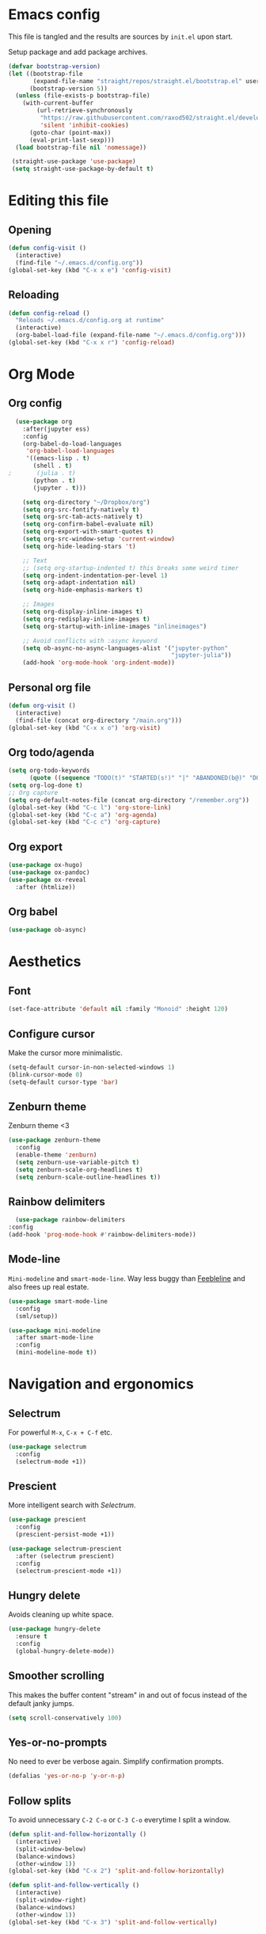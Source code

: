 #+PROPERTY: header-args :tangle yes
* Emacs config
This file is tangled and the results are sources by =init.el= upon
start.

Setup package and add package archives.
#+BEGIN_SRC emacs-lisp
(defvar bootstrap-version)
(let ((bootstrap-file
       (expand-file-name "straight/repos/straight.el/bootstrap.el" user-emacs-directory))
      (bootstrap-version 5))
  (unless (file-exists-p bootstrap-file)
    (with-current-buffer
        (url-retrieve-synchronously
         "https://raw.githubusercontent.com/raxod502/straight.el/develop/install.el"
         'silent 'inhibit-cookies)
      (goto-char (point-max))
      (eval-print-last-sexp)))
  (load bootstrap-file nil 'nomessage))

 (straight-use-package 'use-package)
 (setq straight-use-package-by-default t)
#+END_SRC

* Editing this file
** Opening
#+BEGIN_SRC emacs-lisp
  (defun config-visit ()
    (interactive)
    (find-file "~/.emacs.d/config.org"))
  (global-set-key (kbd "C-x x e") 'config-visit)
#+END_SRC

** Reloading
#+BEGIN_SRC emacs-lisp
  (defun config-reload ()
    "Reloads ~/.emacs.d/config.org at runtime"
    (interactive)
    (org-babel-load-file (expand-file-name "~/.emacs.d/config.org")))
  (global-set-key (kbd "C-x x r") 'config-reload)
#+END_SRC

* Org Mode
** Org config
#+BEGIN_SRC emacs-lisp
    (use-package org
      :after(jupyter ess)
      :config
      (org-babel-do-load-languages
       'org-babel-load-languages
       '((emacs-lisp . t)
         (shell . t)
  ;       (julia . t)
         (python . t)
         (jupyter . t)))

      (setq org-directory "~/Dropbox/org")
      (setq org-src-fontify-natively t)
      (setq org-src-tab-acts-natively t)
      (setq org-confirm-babel-evaluate nil)
      (setq org-export-with-smart-quotes t)
      (setq org-src-window-setup 'current-window)
      (setq org-hide-leading-stars 't)

      ;; Text
      ;; (setq org-startup-indented t) this breaks some weird timer
      (setq org-indent-indentation-per-level 1)
      (setq org-adapt-indentation nil)
      (setq org-hide-emphasis-markers t)

      ;; Images
      (setq org-display-inline-images t) 
      (setq org-redisplay-inline-images t) 
      (setq org-startup-with-inline-images "inlineimages")

      ;; Avoid conflicts with :async keyword
      (setq ob-async-no-async-languages-alist '("jupyter-python" 
                                                "jupyter-julia"))
      (add-hook 'org-mode-hook 'org-indent-mode))
#+END_SRC

** Personal org file
#+BEGIN_SRC emacs-lisp
  (defun org-visit ()
    (interactive)
    (find-file (concat org-directory "/main.org")))
  (global-set-key (kbd "C-x x o") 'org-visit)
#+END_SRC
** Org todo/agenda
#+BEGIN_SRC emacs-lisp
  (setq org-todo-keywords
        (quote ((sequence "TODO(t)" "STARTED(s!)" "|" "ABANDONED(b@)" "DONE(d!)"))))
  (setq org-log-done t)
  ;; Org capture
  (setq org-default-notes-file (concat org-directory "/remember.org"))
  (global-set-key (kbd "C-c l") 'org-store-link)
  (global-set-key (kbd "C-c a") 'org-agenda)
  (global-set-key (kbd "C-c c") 'org-capture)
#+END_SRC
** Org export
#+BEGIN_SRC emacs-lisp
  (use-package ox-hugo)
  (use-package ox-pandoc)
  (use-package ox-reveal
    :after (htmlize))
#+END_SRC

** Org babel
#+BEGIN_SRC emacs-lisp
  (use-package ob-async)
#+END_SRC

* Aesthetics
** Font
#+BEGIN_SRC emacs-lisp
  (set-face-attribute 'default nil :family "Monoid" :height 120)
#+END_SRC

** Configure cursor
Make the cursor more minimalistic.
#+BEGIN_SRC emacs-lisp
  (setq-default cursor-in-non-selected-windows 1)
  (blink-cursor-mode 0)
  (setq-default cursor-type 'bar)
#+END_SRC

** Zenburn theme
   Zenburn theme <3
#+BEGIN_SRC emacs-lisp
  (use-package zenburn-theme
    :config
    (enable-theme 'zenburn)
    (setq zenburn-use-variable-pitch t)
    (setq zenburn-scale-org-headlines t)
    (setq zenburn-scale-outline-headlines t))
#+END_SRC

** Rainbow delimiters
   #+BEGIN_SRC emacs-lisp
      (use-package rainbow-delimiters
	:config
	(add-hook 'prog-mode-hook #'rainbow-delimiters-mode))
   #+END_SRC

** Mode-line
~Mini-modeline~ and ~smart-mode-line~. Way less buggy than [[https://github.com/tautologyclub/feebleline][Feebleline]] and also frees up real estate.
#+begin_src emacs-lisp
    (use-package smart-mode-line
      :config
      (sml/setup))

    (use-package mini-modeline
      :after smart-mode-line
      :config
      (mini-modeline-mode t))
#+end_src
* Navigation and ergonomics
** Selectrum
For powerful ~M-x~, ~C-x + C-f~ etc.
#+begin_src emacs-lisp
  (use-package selectrum
    :config
    (selectrum-mode +1))
#+end_src

** Prescient
More intelligent search with [[*Selectrum][Selectrum]].
#+begin_src emacs-lisp
  (use-package prescient
    :config 
    (prescient-persist-mode +1))

  (use-package selectrum-prescient
    :after (selectrum prescient)
    :config
    (selectrum-prescient-mode +1))
#+end_src

** Hungry delete
Avoids cleaning up white space.                   
#+BEGIN_SRC emacs-lisp
  (use-package hungry-delete
    :ensure t
    :config
    (global-hungry-delete-mode))
#+END_SRC
** Smoother scrolling
This makes the buffer content "stream" in and out of focus instead of the default janky jumps.
#+BEGIN_SRC emacs-lisp
  (setq scroll-conservatively 100)
#+END_SRC

** Yes-or-no-prompts
No need to ever be verbose again. Simplify confirmation prompts.
#+BEGIN_SRC emacs-lisp
  (defalias 'yes-or-no-p 'y-or-n-p)
#+END_SRC

** Follow splits
To avoid unnecessary =C-2 C-o= or =C-3 C-o= everytime I split a window.

#+BEGIN_SRC emacs-lisp
  (defun split-and-follow-horizontally ()
    (interactive)
    (split-window-below)
    (balance-windows)
    (other-window 1))
  (global-set-key (kbd "C-x 2") 'split-and-follow-horizontally)

  (defun split-and-follow-vertically ()
    (interactive)
    (split-window-right)
    (balance-windows)
    (other-window 1))
  (global-set-key (kbd "C-x 3") 'split-and-follow-vertically)
#+END_SRC

** Always kill current buffer 
To avoid unnecessary confirmation when doing =C-x k= which I have never used to kill 
a buffer I am not currently in.
#+BEGIN_SRC emacs-lisp
  (defun kill-current-buffer ()
    "Kills the current buffer."
    (interactive)
    (kill-buffer (current-buffer)))
  (global-set-key (kbd "C-x k") 'kill-current-buffer)
#+END_SRC

* Programming
** Git

*** Magit
Git from Emacs!
#+BEGIN_SRC emacs-lisp
  (use-package magit
    :config
    (setq magit-diff-use-overlays nil)
    (global-set-key (kbd "C-x g") 'magit-status))
#+END_SRC

*** Diff-hl
Hightlight Git diffs in fringes.
#+BEGIN_SRC emacs-lisp
  (use-package diff-hl
    :config
    (global-diff-hl-mode)
    (add-hook 'magit-post-refresh-hook 'diff-hl-magit-post-refresh))
#+END_SRC

** Eglot
#+begin_src emacs-lisp :tangle no
  (use-package eglot)
  (use-package eglot-jl
    :after (eglot))
#+end_src
** Jupyter
For connecting ~org-babel~ to Jupyter sessions.
#+BEGIN_SRC emacs-lisp 
  (use-package jupyter)
#+END_SRC

** Ess
Required for Julia in ~org-babel~.
#+BEGIN_SRC emacs-lisp 
  (use-package ess
    :init 
    (setq inferior-julia-program-name "/usr/local/bin/julia"))
#+END_SRC

** Language server
#+BEGIN_SRC emacs-lisp
  (use-package lsp-mode
    :init
    (setq lsp-keymap-prefix "M-p")
    :commands lsp
    :custom
    (lsp-enable-snippet 'f)
    (lsp-auto-guess-root nil)
    (lsp-prefer-flymake nil)
    :hook ((python-mode) . lsp)
     :config
     (lsp-register-custom-settings '(("pyls.plugins.pyls_mypy.enabled" t t)))
     (lsp-register-client
      (make-lsp-client :new-connection (lsp-tramp-connection "~/anaconda3/bin/pyls")
                       :major-modes '(python-mode)
                       :remote? t
                       :server-id 'pyls-remote)))

  (use-package lsp-ui
    :ensure t
    :after (lsp-mode))

  (use-package company-lsp
    :ensure t
    :after (lsp-mode)
    :config
    (setq company-lsp-enable-snippet t)
    (push 'company-lsp company-backends))


#+END_SRC
* Tweaks
** Landing page 
#+begin_src emacs-lisp
  ;;(org-agenda nil "w")
;;  (delete-other-windows)
#+end_src

** Custom key bindings
#+BEGIN_SRC emacs-lisp
  (global-set-key "\C-w" 'backward-kill-word)
  (global-set-key "\C-x\C-k" 'kill-region)
  (global-set-key "\M-o" 'other-window)
  (global-set-key "\M-;" 'comment-dwim)
#+END_SRC


** Terminal
#+BEGIN_SRC emacs-lisp
  (defvar term-shell "/bin/bash")
#+END_SRC

** Utf-8
#+BEGIN_SRC emacs-lisp
  (setq locale-coding-system 'utf-8)
  (set-terminal-coding-system 'utf-8)
  (set-keyboard-coding-system 'utf-8)
  (set-selection-coding-system 'utf-8)
  (prefer-coding-system 'utf-8)
#+END_SRC    
** Remove clutter
Emacs truly comes with a lot of unnecessary stuff, and that stuff 
has to go for more screen real estate.

*** Remove all bars
#+BEGIN_SRC emacs-lisp
  (menu-bar-no-scroll-bar)
  (tool-bar-mode 0)
  (menu-bar-mode 0)
  (fringe-mode 1)
;  (setq left-fringe-width 10)
  (setq right-fringe-width 10)
#+END_SRC

** Stop Emacs backups
Ok fine. It can make backup files, but at one location
#+BEGIN_SRC emacs-lisp
  (setq backup-directory-alist `(("." . "~/.emacs.d/backups")))
#+END_SRC

** Open links in Firefox
Instead of default chrome.
#+BEGIN_SRC emacs-lisp
  (setq browse-url-browser-function 'browse-url-firefox
        browse-url-new-window-flag  t
        browse-url-firefox-new-window-is-tab t)
#+END_SRC

** Ignore bell
Useful on Windows I guess.
#+BEGIN_SRC emacs-lisp
  (setq ring-bell-function 'ignore)
#+END_SRC



** Spell checking
#+BEGIN_SRC emacs-lisp
  (add-hook 'text-mode-hook 'turn-on-auto-fill)
  (add-hook 'text-mode-hook 'flyspell-mode)
  (add-hook 'latex-mode-hook 'flyspell-mode)
  (add-hook 'org-mode-hook 'flyspell-mode)
#+END_SRC

** Speedup tramp
Having this on causes [[https://www.emacswiki.org/emacs/RecentFiles][issues]] with Tramp. Speedups from [[https://www.gnu.org/software/emacs/manual/html_node/tramp/Frequently-Asked-Questions.html][here]] and [[https://www.reddit.com/r/emacs/comments/320cvb/projectile_slows_tramp_mode_to_a_crawl_is_there_a/][here]].
#+BEGIN_SRC emacs-lisp
    ;; supposed to ignore version control
      (setq vc-ignore-dir-regexp
            (format "\\(%s\\)\\|\\(%s\\)"
                    vc-ignore-dir-regexp
                    tramp-file-name-regexp))

  
      (setq tramp-verbose 1)
      ; (setq vc-handled-backends '(Git))
      (setq vc-handled-backends nil)
      (setq recentf-auto-cleanup 'never)
      (setq tramp-completion-reread-directory-timeout nil)

      ;; disable auto saving
      (add-to-list 'backup-directory-alist
                   (cons tramp-file-name-regexp nil))

    ;; (defadvice projectile-project-root (around ignore-remote first activate)
    ;; (unless (file-remote-p default-directory) ad-do-it)) 
  (setq tramp-ssh-controlmaster-options nil)
#+END_SRC
* Misc
** Htmlize
  Required by [[*Org export][ox-reveal]].
  #+begin_src emacs-lisp
  (use-package htmlize)
  #+end_src


  #+begin_src julia
  print("hi")
  #+end_src
